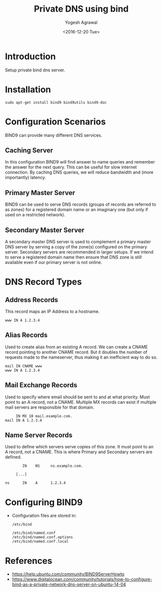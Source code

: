 #+Title: Private DNS using bind
#+Author: Yogesh Agrawal
#+Date: <2016-12-20 Tue>
#+Email: yogesh.agrawal@capitalfloat.com

* Introduction
  Setup private bind dns server.

* Installation
  #+BEGIN_EXAMPLE
  sudo apt-get install bind9 bind9utils bind9-doc
  #+END_EXAMPLE
  
* Configuration Scenarios
  BIND9 can provide many different DNS services.

** Caching Server
   In this configuration BIND9 will find answer to name queries and
   remember the answer for the next query. This can be useful for slow
   internet connection. By caching DNS queries, we will reduce
   bandwidth and (more importantly) latency.

** Primary Master Server
   BIND9 can be used to serve DNS records (groups of records are
   referred to as zones) for a registered domain name or an imaginary
   one (but only if used on a restricted network).

** Secondary Master Server
   A secondary master DNS server is used to complement a primary
   master DNS server by serving a copy of the zone(s) configured on
   the primary server. Secondary servers are recommended in larger
   setups. If we intend to serve a registered domain name then ensure
   that DNS zone is still available even if our primary server is not
   online.

* DNS Record Types
** Address Records
   This record maps an IP Address to a hostname.
   #+BEGIN_EXAMPLE
   www IN A 1.2.3.4
   #+END_EXAMPLE
** Alias Records
   Used to create alias from an existing A record. We can create a
   CNAME record pointing to another CNAME record. But it doubles the
   number of requests made to the nameserver, thus making it an
   inefficient way to do so.
   
   #+BEGIN_EXAMPLE
   mail IN CNAME www
   www IN A 1.2.3.4
   #+END_EXAMPLE
   
** Mail Exchange Records
   Used to specify where email should be sent to and at what
   priority. Must point to an A record, not a CNAME. Multiple MX
   records can exist if multiple mail servers are responsible for that
   domain.
   #+BEGIN_EXAMPLE
        IN MX 10 mail.example.com.
   mail IN A 1.2.3.4
   #+END_EXAMPLE

** Name Server Records
   Used to define which servers serve copies of this zone. It must
   point to an A record, not a CNAME. This is where Primary and
   Secondary servers are defined.
   #+BEGIN_EXAMPLE
           IN    NS     ns.example.com.

        [...]

   ns      IN    A      1.2.3.4
   #+END_EXAMPLE

* Configuring BIND9
  - Configuration files are stored in:
    #+BEGIN_EXAMPLE
    /etc/bind
    #+END_EXAMPLE
    #+BEGIN_EXAMPLE
    /etc/bind/named.conf
    /etc/bind/named.conf.options
    /etc/bind/named.conf.local
    #+END_EXAMPLE
* References
  - https://help.ubuntu.com/community/BIND9ServerHowto
  - https://www.digitalocean.com/community/tutorials/how-to-configure-bind-as-a-private-network-dns-server-on-ubuntu-14-04 
